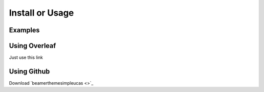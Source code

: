 ================
Install or Usage
================


Examples
========




Using Overleaf
==============

Just use this link


Using Github
============


Download \ `beamerthemesimpleucas <>`_

